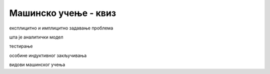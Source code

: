 Мaшинско учење - квиз
=====================

експлицитно и имплицитно задавање проблема

шта је аналитички модел

тестирање

особине индуктивног закључивања

видови машинског учења